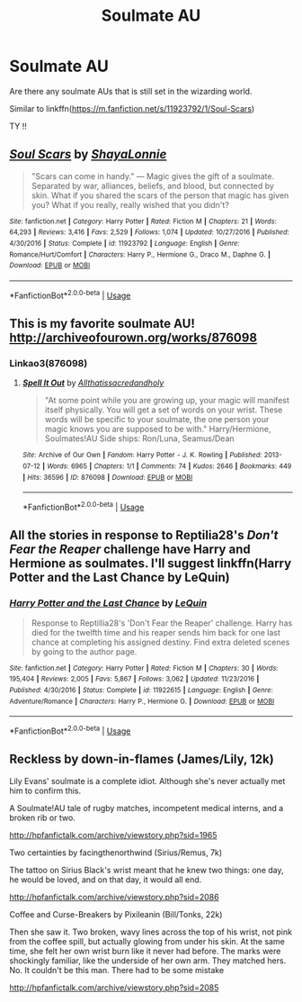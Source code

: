 #+TITLE: Soulmate AU

* Soulmate AU
:PROPERTIES:
:Author: Po_poy
:Score: 3
:DateUnix: 1585458288.0
:DateShort: 2020-Mar-29
:FlairText: Request
:END:
Are there any soulmate AUs that is still set in the wizarding world.

Similar to linkffn([[https://m.fanfiction.net/s/11923792/1/Soul-Scars]])

TY !!


** [[https://www.fanfiction.net/s/11923792/1/][*/Soul Scars/*]] by [[https://www.fanfiction.net/u/5869599/ShayaLonnie][/ShayaLonnie/]]

#+begin_quote
  "Scars can come in handy." --- Magic gives the gift of a soulmate. Separated by war, alliances, beliefs, and blood, but connected by skin. What if you shared the scars of the person that magic has given you? What if you really, really wished that you didn't?
#+end_quote

^{/Site/:} ^{fanfiction.net} ^{*|*} ^{/Category/:} ^{Harry} ^{Potter} ^{*|*} ^{/Rated/:} ^{Fiction} ^{M} ^{*|*} ^{/Chapters/:} ^{21} ^{*|*} ^{/Words/:} ^{64,293} ^{*|*} ^{/Reviews/:} ^{3,416} ^{*|*} ^{/Favs/:} ^{2,529} ^{*|*} ^{/Follows/:} ^{1,074} ^{*|*} ^{/Updated/:} ^{10/27/2016} ^{*|*} ^{/Published/:} ^{4/30/2016} ^{*|*} ^{/Status/:} ^{Complete} ^{*|*} ^{/id/:} ^{11923792} ^{*|*} ^{/Language/:} ^{English} ^{*|*} ^{/Genre/:} ^{Romance/Hurt/Comfort} ^{*|*} ^{/Characters/:} ^{Harry} ^{P.,} ^{Hermione} ^{G.,} ^{Draco} ^{M.,} ^{Daphne} ^{G.} ^{*|*} ^{/Download/:} ^{[[http://www.ff2ebook.com/old/ffn-bot/index.php?id=11923792&source=ff&filetype=epub][EPUB]]} ^{or} ^{[[http://www.ff2ebook.com/old/ffn-bot/index.php?id=11923792&source=ff&filetype=mobi][MOBI]]}

--------------

*FanfictionBot*^{2.0.0-beta} | [[https://github.com/tusing/reddit-ffn-bot/wiki/Usage][Usage]]
:PROPERTIES:
:Author: FanfictionBot
:Score: 2
:DateUnix: 1585458296.0
:DateShort: 2020-Mar-29
:END:


** This is my favorite soulmate AU! [[http://archiveofourown.org/works/876098]]
:PROPERTIES:
:Author: heresy23
:Score: 2
:DateUnix: 1585493277.0
:DateShort: 2020-Mar-29
:END:

*** Linkao3(876098)
:PROPERTIES:
:Author: rohan62442
:Score: 1
:DateUnix: 1585538431.0
:DateShort: 2020-Mar-30
:END:

**** [[https://archiveofourown.org/works/876098][*/Spell It Out/*]] by [[https://www.archiveofourown.org/users/Allthatissacredandholy/pseuds/Allthatissacredandholy][/Allthatissacredandholy/]]

#+begin_quote
  "At some point while you are growing up, your magic will manifest itself physically. You will get a set of words on your wrist. These words will be specific to your soulmate, the one person your magic knows you are supposed to be with." Harry/Hermione, Soulmates!AU Side ships: Ron/Luna, Seamus/Dean
#+end_quote

^{/Site/:} ^{Archive} ^{of} ^{Our} ^{Own} ^{*|*} ^{/Fandom/:} ^{Harry} ^{Potter} ^{-} ^{J.} ^{K.} ^{Rowling} ^{*|*} ^{/Published/:} ^{2013-07-12} ^{*|*} ^{/Words/:} ^{6965} ^{*|*} ^{/Chapters/:} ^{1/1} ^{*|*} ^{/Comments/:} ^{74} ^{*|*} ^{/Kudos/:} ^{2646} ^{*|*} ^{/Bookmarks/:} ^{449} ^{*|*} ^{/Hits/:} ^{36596} ^{*|*} ^{/ID/:} ^{876098} ^{*|*} ^{/Download/:} ^{[[https://archiveofourown.org/downloads/876098/Spell%20It%20Out.epub?updated_at=1387569661][EPUB]]} ^{or} ^{[[https://archiveofourown.org/downloads/876098/Spell%20It%20Out.mobi?updated_at=1387569661][MOBI]]}

--------------

*FanfictionBot*^{2.0.0-beta} | [[https://github.com/tusing/reddit-ffn-bot/wiki/Usage][Usage]]
:PROPERTIES:
:Author: FanfictionBot
:Score: 1
:DateUnix: 1585538454.0
:DateShort: 2020-Mar-30
:END:


** All the stories in response to Reptilia28's /Don't Fear the Reaper/ challenge have Harry and Hermione as soulmates. I'll suggest linkffn(Harry Potter and the Last Chance by LeQuin)
:PROPERTIES:
:Author: rohan62442
:Score: 1
:DateUnix: 1585461754.0
:DateShort: 2020-Mar-29
:END:

*** [[https://www.fanfiction.net/s/11922615/1/][*/Harry Potter and the Last Chance/*]] by [[https://www.fanfiction.net/u/1634726/LeQuin][/LeQuin/]]

#+begin_quote
  Response to Reptillia28's 'Don't Fear the Reaper' challenge. Harry has died for the twelfth time and his reaper sends him back for one last chance at completing his assigned destiny. Find extra deleted scenes by going to the author page.
#+end_quote

^{/Site/:} ^{fanfiction.net} ^{*|*} ^{/Category/:} ^{Harry} ^{Potter} ^{*|*} ^{/Rated/:} ^{Fiction} ^{M} ^{*|*} ^{/Chapters/:} ^{30} ^{*|*} ^{/Words/:} ^{195,404} ^{*|*} ^{/Reviews/:} ^{2,005} ^{*|*} ^{/Favs/:} ^{5,867} ^{*|*} ^{/Follows/:} ^{3,062} ^{*|*} ^{/Updated/:} ^{11/23/2016} ^{*|*} ^{/Published/:} ^{4/30/2016} ^{*|*} ^{/Status/:} ^{Complete} ^{*|*} ^{/id/:} ^{11922615} ^{*|*} ^{/Language/:} ^{English} ^{*|*} ^{/Genre/:} ^{Adventure/Romance} ^{*|*} ^{/Characters/:} ^{Harry} ^{P.,} ^{Hermione} ^{G.} ^{*|*} ^{/Download/:} ^{[[http://www.ff2ebook.com/old/ffn-bot/index.php?id=11922615&source=ff&filetype=epub][EPUB]]} ^{or} ^{[[http://www.ff2ebook.com/old/ffn-bot/index.php?id=11922615&source=ff&filetype=mobi][MOBI]]}

--------------

*FanfictionBot*^{2.0.0-beta} | [[https://github.com/tusing/reddit-ffn-bot/wiki/Usage][Usage]]
:PROPERTIES:
:Author: FanfictionBot
:Score: 2
:DateUnix: 1585461760.0
:DateShort: 2020-Mar-29
:END:


** Reckless by down-in-flames (James/Lily, 12k)

Lily Evans' soulmate is a complete idiot. Although she's never actually met him to confirm this.

A Soulmate!AU tale of rugby matches, incompetent medical interns, and a broken rib or two.

[[http://hpfanfictalk.com/archive/viewstory.php?sid=1965]]

Two certainties by facingthenorthwind (Sirius/Remus, 7k)

The tattoo on Sirius Black's wrist meant that he knew two things: one day, he would be loved, and on that day, it would all end.

[[http://hpfanfictalk.com/archive/viewstory.php?sid=2086]]

Coffee and Curse-Breakers by Pixileanin (Bill/Tonks, 22k)

Then she saw it. Two broken, wavy lines across the top of his wrist, not pink from the coffee spill, but actually glowing from under his skin. At the same time, she felt her own wrist burn like it never had before. The marks were shockingly familiar, like the underside of her own arm. They matched hers.\\
No. It couldn't be this man. There had to be some mistake

[[http://hpfanfictalk.com/archive/viewstory.php?sid=2085]]
:PROPERTIES:
:Author: cr0wsb4br0s
:Score: 1
:DateUnix: 1585537784.0
:DateShort: 2020-Mar-30
:END:
